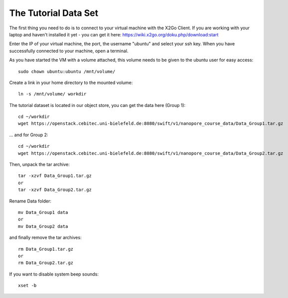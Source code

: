 The Tutorial Data Set
================================

The first thing you need to do is to connect to your virtual machine with the X2Go Client. If you are working with your laptop and haven't installed it yet - you can get it here:
https://wiki.x2go.org/doku.php/download:start

Enter the IP of your virtual machine, the port, the username "ubuntu" and select your ssh key. When you have successfully connected to your machine, open a terminal.

As you have started the VM with a volume attached, this volume needs to be given to the ubuntu user for easy access::

  sudo chown ubuntu:ubuntu /mnt/volume/
  
Create a link in your home directory to the mounted volume::

  ln -s /mnt/volume/ workdir 

The tutorial dataset is located in our object store, you can get the data here (Group 1)::

  cd ~/workdir
  wget https://openstack.cebitec.uni-bielefeld.de:8080/swift/v1/nanopore_course_data/Data_Group1.tar.gz

... and for Group 2::

  cd ~/workdir
  wget https://openstack.cebitec.uni-bielefeld.de:8080/swift/v1/nanopore_course_data/Data_Group2.tar.gz

Then, unpack the tar archive::

  tar -xzvf Data_Group1.tar.gz
  or
  tar -xzvf Data_Group2.tar.gz

Rename Data folder::

  mv Data_Group1 data
  or
  mv Data_Group2 data

and finally remove the tar archives::

  rm Data_Group1.tar.gz
  or
  rm Data_Group2.tar.gz
  
  
If you want to disable system beep sounds::

  xset -b
